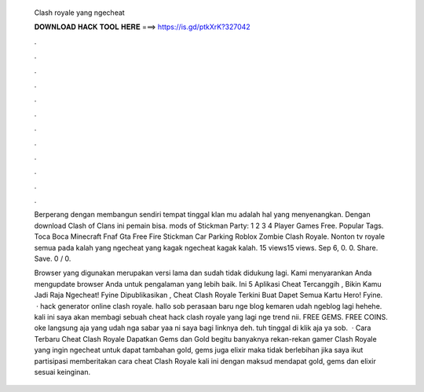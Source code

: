   Clash royale yang ngecheat
  
  
  
  𝐃𝐎𝐖𝐍𝐋𝐎𝐀𝐃 𝐇𝐀𝐂𝐊 𝐓𝐎𝐎𝐋 𝐇𝐄𝐑𝐄 ===> https://is.gd/ptkXrK?327042
  
  
  
  .
  
  
  
  .
  
  
  
  .
  
  
  
  .
  
  
  
  .
  
  
  
  .
  
  
  
  .
  
  
  
  .
  
  
  
  .
  
  
  
  .
  
  
  
  .
  
  
  
  .
  
  Berperang dengan membangun sendiri tempat tinggal klan mu adalah hal yang menyenangkan. Dengan download Clash of Clans ini pemain bisa. mods of Stickman Party: 1 2 3 4 Player Games Free. Popular Tags. Toca Boca Minecraft Fnaf Gta Free Fire Stickman Car Parking Roblox Zombie Clash Royale. Nonton tv royale semua pada kalah yang ngecheat yang kagak ngecheat kagak kalah. 15 views15 views. Sep 6, 0. 0. Share. Save. 0 / 0.
  
  Browser yang digunakan merupakan versi lama dan sudah tidak didukung lagi. Kami menyarankan Anda mengupdate browser Anda untuk pengalaman yang lebih baik. Ini 5 Aplikasi Cheat Tercanggih , Bikin Kamu Jadi Raja Ngecheat! Fyine Dipublikasikan , Cheat Clash Royale Terkini Buat Dapet Semua Kartu Hero! Fyine.  · hack generator online clash royale. hallo sob perasaan baru nge blog kemaren udah ngeblog lagi hehehe. kali ini saya akan membagi sebuah cheat hack clash royale yang lagi nge trend nii. FREE GEMS. FREE COINS. oke langsung aja yang udah nga sabar yaa ni saya bagi linknya deh.  tuh tinggal di klik aja ya sob.  · Cara Terbaru Cheat Clash Royale Dapatkan Gems dan Gold  begitu banyaknya rekan-rekan gamer Clash Royale yang ingin ngecheat untuk dapat tambahan gold, gems juga elixir maka tidak berlebihan jika saya ikut partisipasi memberitakan cara cheat Clash Royale kali ini dengan maksud mendapat gold, gems dan elixir sesuai keinginan.
